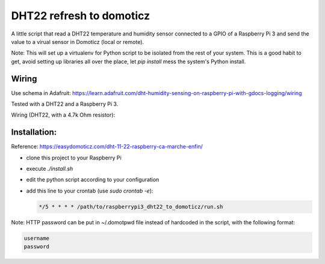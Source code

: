 =========================
DHT22 refresh to domoticz
=========================

A little script that read a DHT22 temperature and humidity sensor connected to a GPIO
of a Raspberry Pi 3 and send the value to a virual sensor in Domoticz (local or remote).

Note: This will set up a virtualenv for Python script to be isolated from the rest of
your system. This is a good habit to get, avoid setting up libraries all over the place, let
`pip install` mess the system's Python install.

Wiring
======

Use schema in Adafruit: https://learn.adafruit.com/dht-humidity-sensing-on-raspberry-pi-with-gdocs-logging/wiring

Tested with a DHT22 and a Raspberry Pi 3.

Wiring (DHT22, with a 4.7k Ohm resistor):


.. image:: raspberry_pi_dht22wiring.gif
    :alt: DHT22 Wiring on Raspberry Pi
    :width: 100%
    :align: center

Installation:
=============

Reference: https://easydomoticz.com/dht-11-22-raspberry-ca-marche-enfin/

- clone this project to your Raspberry Pi
- execute `./install.sh`
- edit the python script according to your configuration
- add this line to your crontab (use `sudo crontab -e`):

  .. code-block::

      */5 * * * * /path/to/raspberrypi3_dht22_to_domoticz/run.sh

Note: HTTP password can be put in ~/.domotpwd file instead of hardcoded in the script, with
the following format:

.. code-block::

    username
    password

